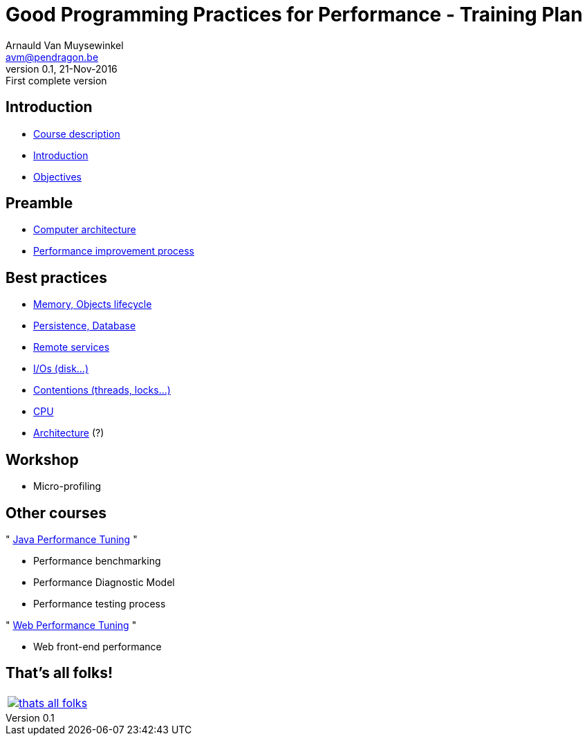 // build_options: 
Good Programming Practices for Performance - Training Plan
==========================================================
Arnauld Van Muysewinkel <avm@pendragon.be>
v0.1, 21-Nov-2016: First complete version
:backend: slidy
//:theme: volnitsky
:data-uri:
ifdef::env-build[:icons: font]
:extension: adoc
//extension may be overriden by compile.sh
:copyright: Creative-Commons-Zero (Arnauld Van Muysewinkel)


Introduction
------------

* link:0.0-course_description.{extension}#_content[Course description]
* link:1.0-introduction.{extension}#_content[Introduction]
* link:1.1-objectives.{extension}#_content[Objectives]

Preamble
--------

* link:2.1-computer_architecture.{extension}#_content[Computer architecture]
* link:2.2-process.{extension}#_content[Performance improvement process]


Best practices
--------------

* link:3.1-memory.{extension}#_content[Memory, Objects lifecycle]
* link:3.2-persistence.{extension}#_content[Persistence, Database]
* link:3.3-services.{extension}#_content[Remote services]
* link:3.4-io.{extension}#_content[I/Os (disk...)]
* link:3.5-contentions.{extension}#_content[Contentions (threads, locks...)]
* link:3.6-cpu.{extension}#_content[CPU]
* link:3.7-architecture.{extension}#_content[Architecture] (?)


Workshop
--------

* Micro-profiling


Other courses
-------------

"{nbsp}https://github.com/arnauldvm/jpt-course[Java Performance Tuning]{nbsp}"

* Performance benchmarking
* Performance Diagnostic Model
* Performance testing process

"{nbsp}https://github.com/arnauldvm/wpt-course[Web Performance Tuning]{nbsp}"

* Web front-end performance


:numbered!:
That's all folks!
-----------------

[cols="^",grid="none",frame="none"]
|=====
|image:images/thats-all-folks.png[link="#(1)"]
|=====
